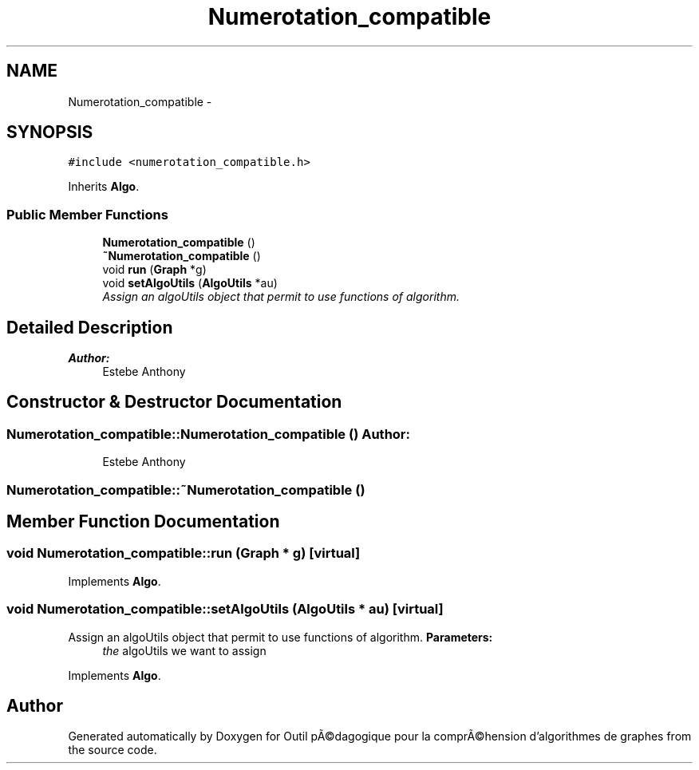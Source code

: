 .TH "Numerotation_compatible" 3 "1 Mar 2010" "Outil pÃ©dagogique pour la comprÃ©hension d'algorithmes de graphes" \" -*- nroff -*-
.ad l
.nh
.SH NAME
Numerotation_compatible \- 
.SH SYNOPSIS
.br
.PP
.PP
\fC#include <numerotation_compatible.h>\fP
.PP
Inherits \fBAlgo\fP.
.SS "Public Member Functions"

.in +1c
.ti -1c
.RI "\fBNumerotation_compatible\fP ()"
.br
.ti -1c
.RI "\fB~Numerotation_compatible\fP ()"
.br
.ti -1c
.RI "void \fBrun\fP (\fBGraph\fP *g)"
.br
.ti -1c
.RI "void \fBsetAlgoUtils\fP (\fBAlgoUtils\fP *au)"
.br
.RI "\fIAssign an algoUtils object that permit to use functions of algorithm. \fP"
.in -1c
.SH "Detailed Description"
.PP 
\fBAuthor:\fP
.RS 4
Estebe Anthony 
.RE
.PP

.SH "Constructor & Destructor Documentation"
.PP 
.SS "Numerotation_compatible::Numerotation_compatible ()"\fBAuthor:\fP
.RS 4
Estebe Anthony 
.RE
.PP

.SS "Numerotation_compatible::~Numerotation_compatible ()"
.SH "Member Function Documentation"
.PP 
.SS "void Numerotation_compatible::run (\fBGraph\fP * g)\fC [virtual]\fP"
.PP
Implements \fBAlgo\fP.
.SS "void Numerotation_compatible::setAlgoUtils (\fBAlgoUtils\fP * au)\fC [virtual]\fP"
.PP
Assign an algoUtils object that permit to use functions of algorithm. \fBParameters:\fP
.RS 4
\fIthe\fP algoUtils we want to assign 
.RE
.PP

.PP
Implements \fBAlgo\fP.

.SH "Author"
.PP 
Generated automatically by Doxygen for Outil pÃ©dagogique pour la comprÃ©hension d'algorithmes de graphes from the source code.
